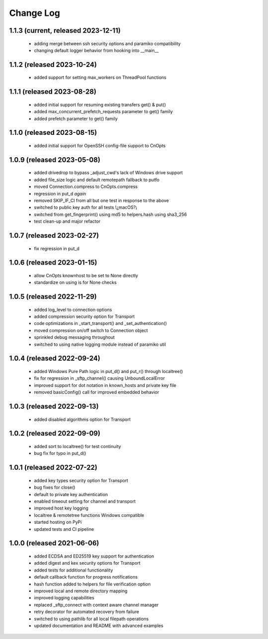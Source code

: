 Change Log
==========

1.1.3 (current, released 2023-12-11)
------------------------------------
    * adding merge between ssh security options and paramiko compatibility
    * changing default logger behavior from hooking into __main__

1.1.2 (released 2023-10-24)
---------------------------
    * added support for setting max_workers on ThreadPool functions

1.1.1 (released 2023-08-28)
---------------------------
    * added initial support for resuming existing transfers get() & put()
    * added max_concurrent_prefetch_requests parameter to get() family
    * added prefetch parameter to get() family

1.1.0 (released 2023-08-15)
---------------------------
    * added initial support for OpenSSH config-file support to CnOpts

1.0.9 (released 2023-05-08)
---------------------------
    * added drivedrop to bypass _adjust_cwd's lack of Windows drive support
    * added file_size logic and default remotepath fallback to putfo
    * moved Connection.compress to CnOpts.compress
    * regression in put_d *again*
    * removed SKIP_IF_CI from all but one test in response to the above
    * switched to public key auth for all tests !¿macOS?¡
    * switched from get_fingerprint() using md5 to helpers.hash using sha3_256
    * test clean-up and major refactor

1.0.7 (released 2023-02-27)
------------------------------------
    * fix regression in put_d

1.0.6 (released 2023-01-15)
------------------------------------
    * allow CnOpts knownhost to be set to None directly
    * standardize on using is for None checks 

1.0.5 (released 2022-11-29)
------------------------------------
    * added log_level to connection options
    * added compression security option for Transport
    * code optimizations in _start_transport() and _set_authentication()
    * moved compression on/off switch to Connection object
    * sprinkled debug messaging throughout
    * switched to using native logging module instead of paramiko util

1.0.4 (released 2022-09-24)
------------------------------------
    * added Windows Pure Path logic in put_d() and put_r() through localtree()
    * fix for regression in _sftp_channel() causing UnboundLocalError
    * improved support for dot notation in known_hosts and private key file
    * removed basicConfig() call for improved embedded behavior

1.0.3 (released 2022-09-13)
---------------------------
    * added disabled algorithms option for Transport

1.0.2 (released 2022-09-09)
---------------------------
    * added sort to localtree() for test continuity
    * bug fix for typo in put_d()

1.0.1 (released 2022-07-22)
---------------------------
    * added key types security option for Transport
    * bug fixes for close()
    * default to private key authentication
    * enabled timeout setting for channel and transport
    * improved host key logging
    * localtree & remotetree functions Windows compatible
    * started hosting on PyPi
    * updated tests and CI pipeline 

1.0.0 (released 2021-06-06)
---------------------------
    * added ECDSA and ED25519 key support for authentication
    * added digest and kex security options for Transport
    * added tests for additional functionality
    * default callback function for progress notifications
    * hash function added to helpers for file verification option
    * improved local and remote directory mapping
    * improved logging capabilities
    * replaced _sftp_connect with context aware channel manager
    * retry decorator for automated recovery from failure
    * switched to using pathlib for all local filepath operations
    * updated documentation and README with advanced examples
